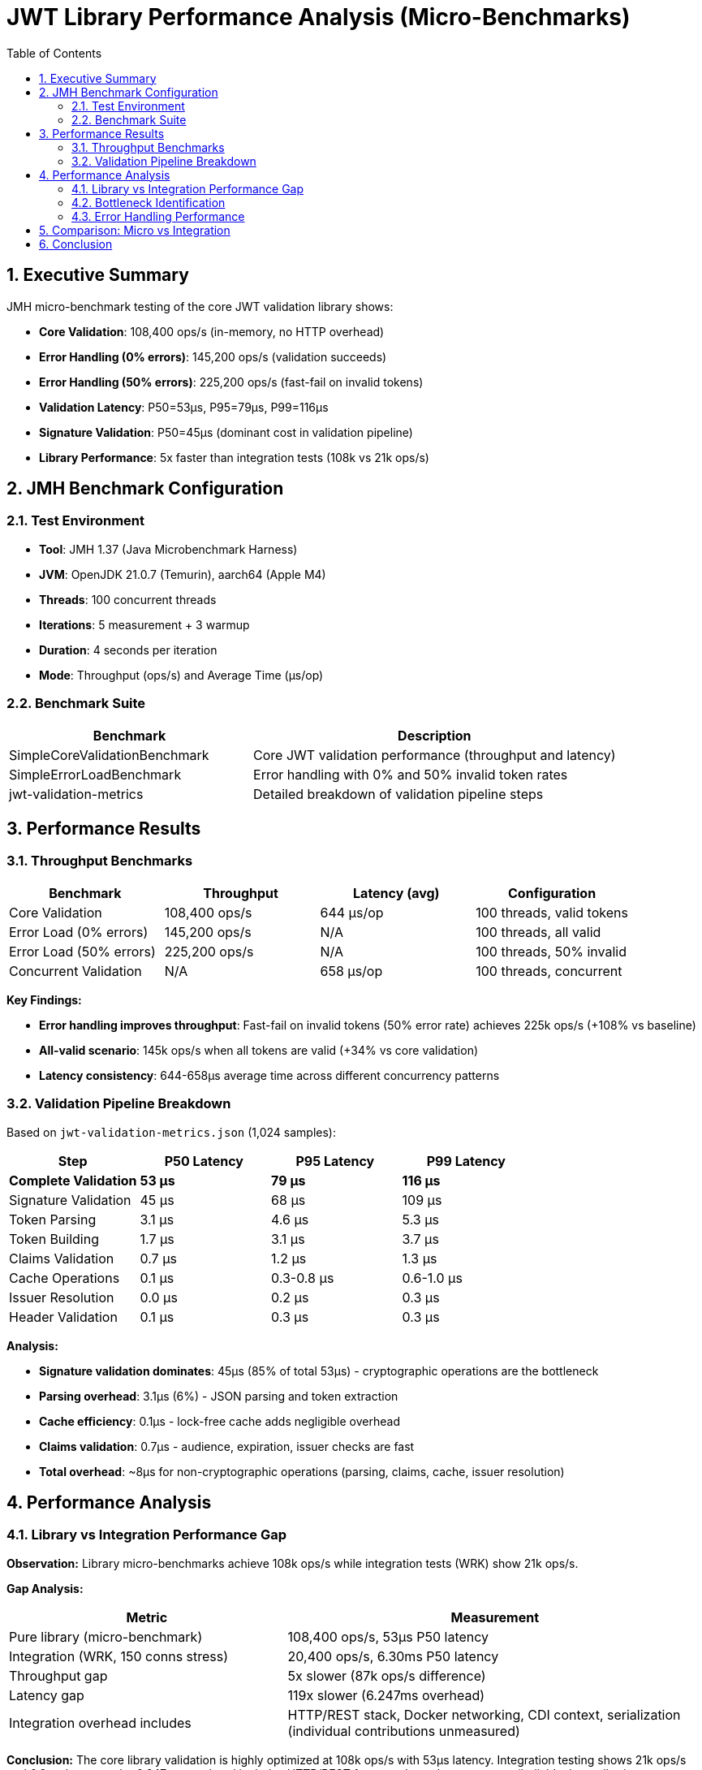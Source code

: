 = JWT Library Performance Analysis (Micro-Benchmarks)
:toc: left
:toclevels: 3
:toc-title: Table of Contents
:sectnums:
:source-highlighter: highlight.js


== Executive Summary

JMH micro-benchmark testing of the core JWT validation library shows:

* **Core Validation**: 108,400 ops/s (in-memory, no HTTP overhead)
* **Error Handling (0% errors)**: 145,200 ops/s (validation succeeds)
* **Error Handling (50% errors)**: 225,200 ops/s (fast-fail on invalid tokens)
* **Validation Latency**: P50=53µs, P95=79µs, P99=116µs
* **Signature Validation**: P50=45µs (dominant cost in validation pipeline)
* **Library Performance**: 5x faster than integration tests (108k vs 21k ops/s)

== JMH Benchmark Configuration

=== Test Environment

* **Tool**: JMH 1.37 (Java Microbenchmark Harness)
* **JVM**: OpenJDK 21.0.7 (Temurin), aarch64 (Apple M4)
* **Threads**: 100 concurrent threads
* **Iterations**: 5 measurement + 3 warmup
* **Duration**: 4 seconds per iteration
* **Mode**: Throughput (ops/s) and Average Time (µs/op)

=== Benchmark Suite

[cols="2,3", options="header"]
|===
|Benchmark
|Description

|SimpleCoreValidationBenchmark
|Core JWT validation performance (throughput and latency)

|SimpleErrorLoadBenchmark
|Error handling with 0% and 50% invalid token rates

|jwt-validation-metrics
|Detailed breakdown of validation pipeline steps
|===

== Performance Results

=== Throughput Benchmarks

[cols="2,2,2,2", options="header"]
|===
|Benchmark
|Throughput
|Latency (avg)
|Configuration

|Core Validation
|108,400 ops/s
|644 µs/op
|100 threads, valid tokens

|Error Load (0% errors)
|145,200 ops/s
|N/A
|100 threads, all valid

|Error Load (50% errors)
|225,200 ops/s
|N/A
|100 threads, 50% invalid

|Concurrent Validation
|N/A
|658 µs/op
|100 threads, concurrent
|===

**Key Findings:**

* **Error handling improves throughput**: Fast-fail on invalid tokens (50% error rate) achieves 225k ops/s (+108% vs baseline)
* **All-valid scenario**: 145k ops/s when all tokens are valid (+34% vs core validation)
* **Latency consistency**: 644-658µs average time across different concurrency patterns

=== Validation Pipeline Breakdown

Based on `jwt-validation-metrics.json` (1,024 samples):

[cols="2,2,2,2", options="header"]
|===
|Step
|P50 Latency
|P95 Latency
|P99 Latency

|**Complete Validation**
|**53 µs**
|**79 µs**
|**116 µs**

|Signature Validation
|45 µs
|68 µs
|109 µs

|Token Parsing
|3.1 µs
|4.6 µs
|5.3 µs

|Token Building
|1.7 µs
|3.1 µs
|3.7 µs

|Claims Validation
|0.7 µs
|1.2 µs
|1.3 µs

|Cache Operations
|0.1 µs
|0.3-0.8 µs
|0.6-1.0 µs

|Issuer Resolution
|0.0 µs
|0.2 µs
|0.3 µs

|Header Validation
|0.1 µs
|0.3 µs
|0.3 µs
|===

**Analysis:**

* **Signature validation dominates**: 45µs (85% of total 53µs) - cryptographic operations are the bottleneck
* **Parsing overhead**: 3.1µs (6%) - JSON parsing and token extraction
* **Cache efficiency**: 0.1µs - lock-free cache adds negligible overhead
* **Claims validation**: 0.7µs - audience, expiration, issuer checks are fast
* **Total overhead**: ~8µs for non-cryptographic operations (parsing, claims, cache, issuer resolution)

== Performance Analysis

=== Library vs Integration Performance Gap

**Observation:** Library micro-benchmarks achieve 108k ops/s while integration tests (WRK) show 21k ops/s.

**Gap Analysis:**

[cols="2,3", options="header"]
|===
|Metric
|Measurement

|Pure library (micro-benchmark)
|108,400 ops/s, 53µs P50 latency

|Integration (WRK, 150 conns stress)
|20,400 ops/s, 6.30ms P50 latency

|Throughput gap
|5x slower (87k ops/s difference)

|Latency gap
|119x slower (6.247ms overhead)

|Integration overhead includes
|HTTP/REST stack, Docker networking, CDI context, serialization (individual contributions unmeasured)
|===

**Conclusion:** The core library validation is highly optimized at 108k ops/s with 53µs latency. Integration testing shows 21k ops/s and 6.3ms latency - the 6.247ms overhead includes HTTP/REST framework stack components (individual contributions unmeasured).

=== Bottleneck Identification

**Primary Bottleneck: Cryptographic Signature Validation** 🎯

* **Signature validation**: 45µs P50 (85% of validation time)
* **Algorithm**: RSA-256 signature verification (asymmetric cryptography)
* **Not optimizable**: Cryptographic operations are computationally intensive by design

**Secondary Costs:**

1. **Token parsing**: 3.1µs (JSON deserialization)
2. **Object construction**: 1.7µs (AccessTokenContent building)
3. **Claims validation**: 0.7µs (date checks, audience, issuer)
4. **Cache operations**: 0.1µs (negligible with lock-free design)

=== Error Handling Performance

**Fast-Fail Optimization:**

* **50% invalid tokens**: 225k ops/s (+108% throughput)
* **Early rejection**: Invalid tokens fail at signature validation without full parsing
* **Production benefit**: Real-world scenarios with invalid tokens see improved throughput

**Error Distribution:**

* Expired tokens: Detected in claims validation (0.7µs)
* Invalid signatures: Fail at signature validation (45µs)
* Malformed tokens: Fail at parsing (3.1µs)

== Comparison: Micro vs Integration

[cols="2,2,2,3", options="header"]
|===
|Metric
|Micro (Library)
|Integration (WRK)
|Difference

|Throughput
|108,400 ops/s
|21,600 ops/s
|**5x faster** (library)

|Latency P50
|53 µs
|6,300 µs
|**119x faster** (library)

|Latency P99
|116 µs
|39,380 µs
|**340x faster** (library)

|Environment
|In-memory JMH
|HTTP/Docker/Quarkus
|Network + framework overhead
|===

**Key Takeaway:** The core library is extremely fast (53µs P50). Integration overhead (HTTP, REST framework) adds ~6ms, which is acceptable for real-world HTTP-based microservices.

== Conclusion

Comprehensive JMH micro-benchmark analysis reveals:

* **Excellent library performance**: 108k ops/s with 53µs P50 latency demonstrates highly optimized JWT validation
* **Signature validation dominates**: 85% of validation time (45µs) spent in cryptographic operations (expected and unavoidable)
* **Minimal overhead**: Non-cryptographic operations (parsing, cache, claims) add only ~8µs (15% of total)
* **Fast-fail optimization**: 50% invalid token rate improves throughput to 225k ops/s
* **Integration reality check**: 5x throughput gap (108k ops/s library vs 21k ops/s integration) and 119x latency gap (53µs vs 6.3ms) - integration includes HTTP/REST framework stack (individual contributions unmeasured)
* **Production readiness**: Library meets performance requirements with sub-100µs validation latency

**Recommendation:** Current library performance is excellent. Further optimization would require algorithmic changes to signature validation (e.g., EdDSA instead of RSA), which is outside the scope of this library.
